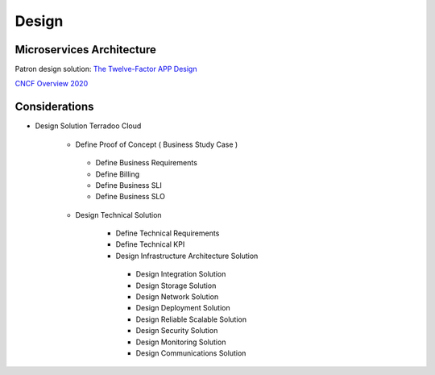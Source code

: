 .. _design:

Design
######

Microservices Architecture
**************************

Patron design solution: `The Twelve-Factor APP Design <https://12factor.net/>`_


`CNCF Overview 2020 <https://docs.google.com/presentation/d/1UGewu4MMYZobunfKr5sOGXsspcLOH_5XeCLyOHKh9LU/>`_


Considerations
**************

-  Design Solution Terradoo Cloud

    -  Define Proof of Concept ( Business Study Case )

      -  Define Business Requirements
      -  Define Billing 
      -  Define Business SLI 
      -  Define Business SLO

    -  Design Technical Solution

        -  Define Technical Requirements
        -  Define Technical KPI
        -  Design Infrastructure Architecture Solution
        
          -  Design Integration Solution
          -  Design Storage Solution
          -  Design Network Solution
          -  Design Deployment Solution
          -  Design Reliable Scalable Solution
          -  Design Security Solution
          -  Design Monitoring Solution
          -  Design Communications Solution